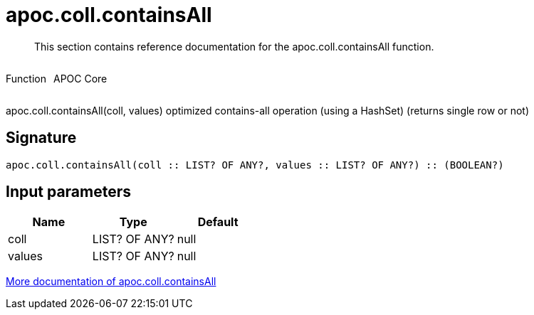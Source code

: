 ////
This file is generated by DocsTest, so don't change it!
////

= apoc.coll.containsAll
:description: This section contains reference documentation for the apoc.coll.containsAll function.

[abstract]
--
{description}
--

++++
<div style='display:flex'>
<div class='paragraph type function'><p>Function</p></div>
<div class='paragraph release core' style='margin-left:10px;'><p>APOC Core</p></div>
</div>
++++

apoc.coll.containsAll(coll, values) optimized contains-all operation (using a HashSet) (returns single row or not)

== Signature

[source]
----
apoc.coll.containsAll(coll :: LIST? OF ANY?, values :: LIST? OF ANY?) :: (BOOLEAN?)
----

== Input parameters
[.procedures, opts=header]
|===
| Name | Type | Default 
|coll|LIST? OF ANY?|null
|values|LIST? OF ANY?|null
|===

xref::data-structures/collection-list-functions.adoc[More documentation of apoc.coll.containsAll,role=more information]

